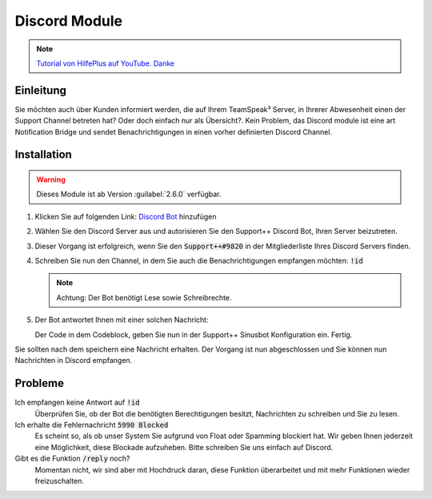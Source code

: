 Discord Module
==============
.. image:: /_static/images/modules/discord/header.png

.. note::

   `Tutorial von HilfePlus auf YouTube. Danke`_

.. _Tutorial von HilfePlus auf YouTube. Danke: https://www.youtube.com/watch?v=5nW4xLKda-g

Einleitung
----------
Sie möchten auch über Kunden informiert werden, die auf Ihrem TeamSpeak³ Server, in Ihrerer Abwesenheit einen der Support Channel betreten hat? Oder doch einfach nur als Übersicht?.
Kein Problem, das Discord module ist eine art Notification Bridge und sendet Benachrichtigungen in einen vorher definierten Discord Channel.

Installation
------------

.. warning::

    Dieses Module ist ab Version :guilabel:`2.6.0` verfügbar.

1. Klicken Sie auf folgenden Link: `Discord Bot`_ hinzufügen
2. Wählen Sie den Discord Server aus und autorisieren Sie den Support++ Discord Bot, Ihren Server beizutreten.
3. Dieser Vorgang ist erfolgreich, wenn Sie den :code:`Support++#9820` in der Mitgliederliste Ihres Discord Servers finden.

   .. image:: /_static/images/modules/discord/mliste.png
      :width: 200px

4. Schreiben Sie nun den Channel, in dem Sie auch die Benachrichtigungen empfangen möchten: :code:`!id`

   .. note::

       Achtung: Der Bot benötigt Lese sowie Schreibrechte.

5. Der Bot antwortet Ihnen mit einer solchen Nachricht:

   .. image:: /_static/images/modules/discord/token.png

   Der Code in dem Codeblock, geben Sie nun in der Support++ Sinusbot Konfiguration ein. Fertig.

.. _Discord Bot: https://discordapp.com/api/oauth2/authorize?client_id=303607172544200714&permissions=0&scope=bot

Sie sollten nach dem speichern eine Nachricht erhalten. Der Vorgang ist nun abgeschlossen und Sie können nun Nachrichten in Discord empfangen.

Probleme
--------

Ich empfangen keine Antwort auf :code:`!id`
   Überprüfen Sie, ob der Bot die benötigten Berechtigungen besitzt, Nachrichten zu schreiben und Sie zu lesen.


Ich erhalte die Fehlernachricht :code:`5990 Blocked`
   Es scheint so, als ob unser System Sie aufgrund von Float oder Spamming blockiert hat. Wir geben Ihnen jederzeit eine Möglichkeit, diese Blockade aufzuheben.
   Bitte schreiben Sie uns einfach auf Discord.


Gibt es die Funktion :code:`/reply` noch?
   Momentan nicht, wir sind aber mit Hochdruck daran, diese Funktion überarbeitet und mit mehr Funktionen wieder freizuschalten.
